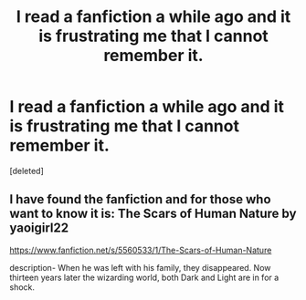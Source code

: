 #+TITLE: I read a fanfiction a while ago and it is frustrating me that I cannot remember it.

* I read a fanfiction a while ago and it is frustrating me that I cannot remember it.
:PROPERTIES:
:Score: 1
:DateUnix: 1533004502.0
:DateShort: 2018-Jul-31
:FlairText: Fic Search
:END:
[deleted]


** I have found the fanfiction and for those who want to know it is: *The Scars of Human Nature* by yaoigirl22

[[https://www.fanfiction.net/s/5560533/1/The-Scars-of-Human-Nature]]

description- When he was left with his family, they disappeared. Now thirteen years later the wizarding world, both Dark and Light are in for a shock.
:PROPERTIES:
:Author: Rengation
:Score: 1
:DateUnix: 1533181221.0
:DateShort: 2018-Aug-02
:END:
